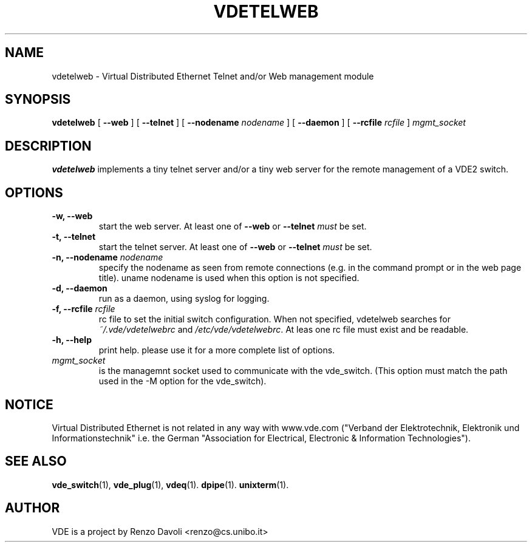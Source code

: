 .\" Copyright (c) 2004-2005 Renzo Davoli, 2008 Ludovico Gardenghi
.\"
.\" This is free documentation; you can redistribute it and/or
.\" modify it under the terms of the GNU General Public License as
.\" published by the Free Software Foundation; either version 2 of
.\" the License, or (at your option) any later version.
.\"
.\" The GNU General Public License's references to "object code"
.\" and "executables" are to be interpreted as the output of any
.\" document formatting or typesetting system, including
.\" intermediate and printed output.
.\"
.\" This manual is distributed in the hope that it will be useful,
.\" but WITHOUT ANY WARRANTY; without even the implied warranty of
.\" MERCHANTABILITY or FITNESS FOR A PARTICULAR PURPOSE.  See the
.\" GNU General Public License for more details.
.\"
.\" You should have received a copy of the GNU General Public
.\" License along with this manual; if not, write to the Free
.\" Software Foundation, Inc., 675 Mass Ave, Cambridge, MA 02139,
.\" USA.

.TH VDETELWEB 1 "June 16, 2008" "Virtual Distributed Ethernet"
.SH NAME
vdetelweb \- Virtual Distributed Ethernet Telnet and/or Web management module
.SH SYNOPSIS
.B vdetelweb 
[ 
.BI \-\-web  
] 
[ 
.BI \-\-telnet 
]  
[ 
.BI \-\-nodename
.I nodename
] 
[
.BI \-\-daemon 
]
[
.BI \-\-rcfile
.I rcfile
]
.I mgmt_socket
.br
.SH DESCRIPTION
\fBvdetelweb\fP 
implements a tiny telnet server and/or a tiny web server for the remote management
of a VDE2 switch.
.br
.SH OPTIONS
.TP
.B \-w, \-\-web
start the web server. At least one of \fB\-\-web\fP or \fB\-\-telnet\fP \fImust\fP be set.
.TP
.B \-t, \-\-telnet
start the telnet server. At least one of \fB\-\-web\fP or \fB\-\-telnet\fP \fImust\fP be set.
.TP
.B \-n, \-\-nodename \fInodename\fP
specify the nodename as seen from remote connections (e.g. in the command prompt or
in the web page title). uname nodename is used when this option is not specified.
.TP
.B \-d, \-\-daemon
run as a daemon, using syslog for logging.
.TP
.B \-f, \-\-rcfile \fIrcfile\fP
rc file to set the initial switch configuration.
When not specified, vdetelweb searches for \fI~/.vde/vdetelwebrc\fP and
\fI/etc/vde/vdetelwebrc\fP. At leas one rc file must exist and be readable.
.TP
.B \-h, \-\-help
print help. please use it for a more complete list of options.
.TP
.B \fImgmt_socket\fP
is the managemnt socket used to communicate with the vde_switch.
(This option must match the path used in the -M option for the vde_switch).
.SH NOTICE
Virtual Distributed Ethernet is not related in any way with
www.vde.com ("Verband der Elektrotechnik, Elektronik und Informationstechnik"
i.e. the German "Association for Electrical, Electronic & Information
Technologies").

.SH SEE ALSO
.BR vde_switch (1),
.BR vde_plug (1),
.BR vdeq (1).
.BR dpipe (1).
.BR unixterm (1).
.br
.SH AUTHOR
VDE is a project by Renzo Davoli <renzo@cs.unibo.it>
